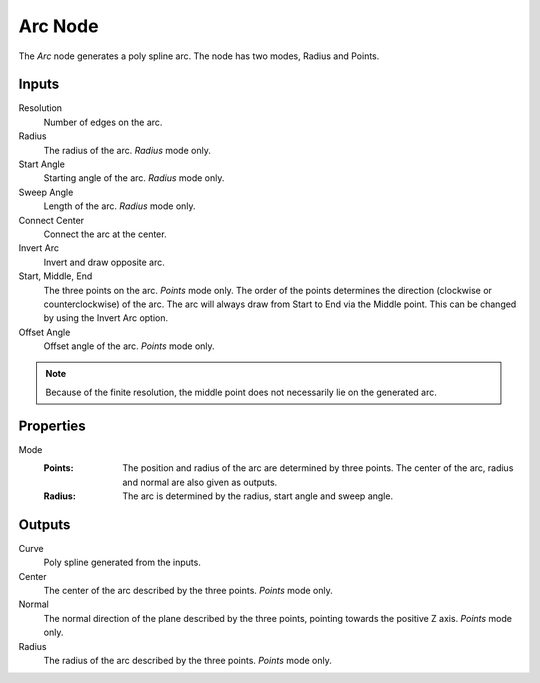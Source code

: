 .. index:: Geometry Nodes; Arc
.. _bpy.types.GeometryNodeArc:

********
Arc Node
********

.. figure:: /images/modeling_geometry-nodes_curve-primitives_arc_node.png
   :align: right
   :alt: Arc Node.

The *Arc* node generates a poly spline arc. The node has two modes, Radius and Points.


Inputs
======

Resolution
   Number of edges on the arc.

Radius
   The radius of the arc. *Radius* mode only.

Start Angle
   Starting angle of the arc.  *Radius* mode only.

Sweep Angle
   Length of the arc.   *Radius* mode only.

Connect Center
   Connect the arc at the center.

Invert Arc
   Invert and draw opposite arc.

Start, Middle, End
   The three points on the arc. *Points* mode only.
   The order of the points determines the direction (clockwise or counterclockwise) of the arc.
   The arc will always draw from Start to End via the Middle point. This can be changed by using
   the Invert Arc option.

Offset Angle
   Offset angle of the arc. *Points* mode only.

.. note::

   Because of the finite resolution, the middle point does not necessarily lie on the generated arc.


Properties
==========

Mode
   :Points:
      The position and radius of the arc are determined by three points.
      The center of the arc, radius and normal are also given as outputs.
   :Radius:
      The arc is determined by the radius, start angle and sweep angle.


Outputs
=======

Curve
   Poly spline generated from the inputs.

Center
   The center of the arc described by the three points. *Points* mode only.
Normal
   The normal direction of the plane described by the three points,
   pointing towards the positive Z axis. *Points* mode only.
Radius
   The radius of the arc described by the three points. *Points* mode only.
